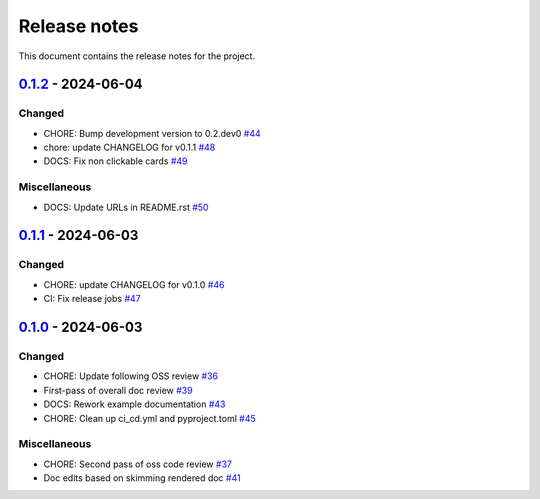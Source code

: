 .. _ref_release_notes:

Release notes
#############

This document contains the release notes for the project.

.. vale off

.. towncrier release notes start

`0.1.2 <https://github.com/ansys/pyconceptev/releases/tag/v0.1.2>`_ - 2024-06-04
=====================================================================================

Changed
^^^^^^^

- CHORE: Bump development version to 0.2.dev0 `#44 <https://github.com/ansys/pyconceptev/pull/44>`_
- chore: update CHANGELOG for v0.1.1 `#48 <https://github.com/ansys/pyconceptev/pull/48>`_
- DOCS: Fix non clickable cards `#49 <https://github.com/ansys/pyconceptev/pull/49>`_


Miscellaneous
^^^^^^^^^^^^^

- DOCS: Update URLs in README.rst `#50 <https://github.com/ansys/pyconceptev/pull/50>`_

`0.1.1 <https://github.com/ansys/pyconceptev/releases/tag/v0.1.1>`_ - 2024-06-03
=====================================================================================

Changed
^^^^^^^

- CHORE: update CHANGELOG for v0.1.0 `#46 <https://github.com/ansys/pyconceptev/pull/46>`_
- CI: Fix release jobs `#47 <https://github.com/ansys/pyconceptev/pull/47>`_

`0.1.0 <https://github.com/ansys/pyconceptev/releases/tag/v0.1.0>`_ - 2024-06-03
=====================================================================================

Changed
^^^^^^^

- CHORE: Update following OSS review `#36 <https://github.com/ansys/pyconceptev/pull/36>`_
- First-pass of overall doc review `#39 <https://github.com/ansys/pyconceptev/pull/39>`_
- DOCS: Rework example documentation `#43 <https://github.com/ansys/pyconceptev/pull/43>`_
- CHORE: Clean up ci_cd.yml and pyproject.toml `#45 <https://github.com/ansys/pyconceptev/pull/45>`_


Miscellaneous
^^^^^^^^^^^^^

- CHORE: Second pass of oss code review `#37 <https://github.com/ansys/pyconceptev/pull/37>`_
- Doc edits based on skimming rendered doc `#41 <https://github.com/ansys/pyconceptev/pull/41>`_

.. vale on